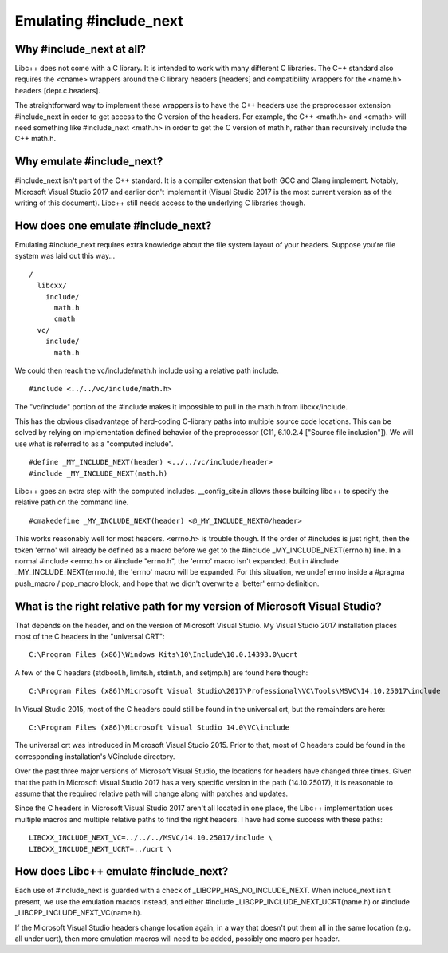 =======================
Emulating #include_next
=======================
Why #include_next at all?
-------------------------
Libc++ does not come with a C library.  It is intended to work with many different C libraries.  The C++ standard also requires the <cname> wrappers around the C library headers [headers] and compatibility wrappers for the <name.h> headers [depr.c.headers].

The straightforward way to implement these wrappers is to have the C++ headers use the preprocessor extension #include_next in order to get access to the C version of the headers.  For example, the C++ <math.h> and <cmath> will need something like #include_next <math.h> in order to get the C version of math.h, rather than recursively include the C++ math.h.

Why emulate #include_next?
--------------------------
#include_next isn't part of the C++ standard.  It is a compiler extension that both GCC and Clang implement.  Notably, Microsoft Visual Studio 2017 and earlier don't implement it (Visual Studio 2017 is the most current version as of the writing of this document).  Libc++ still needs access to the underlying C libraries though.

How does one emulate #include_next?
-----------------------------------
Emulating #include_next requires extra knowledge about the file system layout of your headers.  Suppose you're file system was laid out this way...

::

 /
   libcxx/
     include/
       math.h
       cmath
   vc/
     include/
       math.h

We could then reach the vc/include/math.h include using a relative path include.

::

 #include <../../vc/include/math.h>

The "vc/include" portion of the #include makes it impossible to pull in the math.h from libcxx/include.

This has the obvious disadvantage of hard-coding C-library paths into multiple source code locations.  This can be solved by relying on implementation defined behavior of the preprocessor (C11, 6.10.2.4 ["Source file inclusion"]).  We will use what is referred to as a "computed include".

::

 #define _MY_INCLUDE_NEXT(header) <../../vc/include/header>
 #include _MY_INCLUDE_NEXT(math.h)

Libc++ goes an extra step with the computed includes.  __config_site.in allows those building libc++ to specify the relative path on the command line.

::

 #cmakedefine _MY_INCLUDE_NEXT(header) <@_MY_INCLUDE_NEXT@/header>

This works reasonably well for most headers.  <errno.h> is trouble though.  If the order of #includes is just right, then the token 'errno' will already be defined as a macro before we get to the #include _MY_INCLUDE_NEXT(errno.h) line.  In a normal #include <errno.h> or #include "errno.h", the 'errno' macro isn't expanded.  But in #include _MY_INCLUDE_NEXT(errno.h), the 'errno' macro will be expanded.  For this situation, we undef errno inside a #pragma push_macro / pop_macro block, and hope that we didn't overwrite a 'better' errno definition.

What is the right relative path for my version of Microsoft Visual Studio?
--------------------------------------------------------------------------
That depends on the header, and on the version of Microsoft Visual Studio.
My Visual Studio 2017 installation places most of the C headers in the "universal CRT":

::

 C:\Program Files (x86)\Windows Kits\10\Include\10.0.14393.0\ucrt

A few of the C headers (stdbool.h, limits.h, stdint.h, and setjmp.h) are found here though:

::

 C:\Program Files (x86)\Microsoft Visual Studio\2017\Professional\VC\Tools\MSVC\14.10.25017\include

In Visual Studio 2015, most of the C headers could still be found in the universal crt, but the remainders are here:

::

 C:\Program Files (x86)\Microsoft Visual Studio 14.0\VC\include

The universal crt was introduced in Microsoft Visual Studio 2015.  Prior to that, most of C headers could be found in the corresponding installation's VC\include directory.

Over the past three major versions of Microsoft Visual Studio, the locations for headers have changed three times.  Given that the path in Microsoft Visual Studio 2017 has a very specific version in the path (14.10.25017), it is reasonable to assume that the required relative path will change along with patches and updates.

Since the C headers in Microsoft Visual Studio 2017 aren't all located in one place, the Libc++ implementation uses multiple macros and multiple relative paths to find the right headers.  I have had some success with these paths:

::

 LIBCXX_INCLUDE_NEXT_VC=../../../MSVC/14.10.25017/include \
 LIBCXX_INCLUDE_NEXT_UCRT=../ucrt \


How does Libc++ emulate #include_next?
--------------------------------------
Each use of #include_next is guarded with a check of _LIBCPP_HAS_NO_INCLUDE_NEXT.  When include_next isn't present, we use the emulation macros instead, and either #include _LIBCPP_INCLUDE_NEXT_UCRT(name.h) or #include _LIBCPP_INCLUDE_NEXT_VC(name.h).

If the Microsoft Visual Studio headers change location again, in a way that doesn't put them all in the same location (e.g. all under ucrt), then more emulation macros will need to be added, possibly one macro per header.
